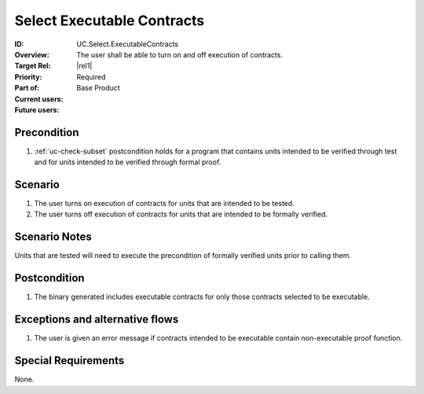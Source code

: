 
Select Executable Contracts
---------------------------

:ID: UC.Select.ExecutableContracts
:Overview: The user shall be able to turn on and off execution of contracts.
:Target Rel: |rel1|
:Priority: Required
:Part of: Base Product
:Current users:
:Future users:

Precondition
^^^^^^^^^^^^

#. :ref:`uc-check-subset` postcondition holds for a program that contains units intended to be verified through test and for units intended to be verified through formal proof.

Scenario
^^^^^^^^

#. The user turns on execution of contracts for units that are intended to be tested.
#. The user turns off execution of contracts for units that are intended to be formally verified.

Scenario Notes
^^^^^^^^^^^^^^

Units that are tested will need to execute the precondition of formally verified units prior to calling them. 

Postcondition
^^^^^^^^^^^^^

#. The binary generated includes executable contracts for only those contracts selected to be executable.

Exceptions and alternative flows
^^^^^^^^^^^^^^^^^^^^^^^^^^^^^^^^
#. The user is given an error message if contracts intended to be executable contain non-executable proof function.

Special Requirements
^^^^^^^^^^^^^^^^^^^^
None.


